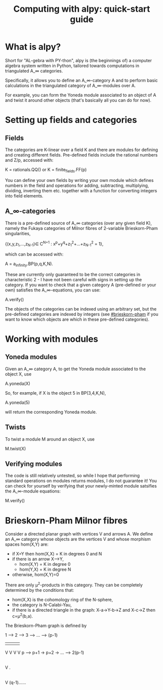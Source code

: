 #+TITLE: Computing with alpy: quick-start guide

* What is alpy?

Short for "AL-gebra with PY-thon", alpy is (the beginnings of) a
computer algebra system written in Python, tailored towards
computations in triangulated A_\infty categories.

Specifically, it allows you to define an A_\infty-category A and to
perform basic calculations in the triangulated category of
A_\infty-modules over A.

For example, you can form the Yoneda module
associated to an object of A and twist it around other objects (that's
basically all you can do for now).

* Setting up fields and categories

** Fields

The categories are K-linear over a field K and there are modules for
defining and creating different fields. Pre-defined fields include the
rational numbers and Z/p, accessed with:

    K = rationals.QQ()
 or K = finite_fields.FF(p)

You can define your own fields by writing your own module which
defines numbers in the field and operations for adding, subtracting,
multiplying, dividing, inverting them etc. together with a function
for converting integers into field elements.

** A_\infty-categories

There is a pre-defined source of A_\infty categories (over any given
field K), namely the Fukaya categories of Milnor fibres of 2-variable
Brieskorn-Pham singularities,

 {(x,y,z_1,...,z_{N-1})\in C^{N+1} : x^p+y^q+z_1^2+...+z_{N-1}^2 = 1},

which can be accessed with:

 A = a_infinity.BP(p,q,K,N).

These are currently only guaranteed to be the correct categories in
characteristic 2 - I have not been careful with signs in setting up
the category. If you want to check that a given category A
(pre-defined or your own) satisfies the A_\infty-equations, you can
use:

  A.verify()

The objects of the categories can be indexed using an arbitrary set,
but the pre-defined categories are indexed by integers (see
[[#brieskorn-pham]] if you want to know which objects are which in these
pre-defined categories).

* Working with modules

** Yoneda modules

Given an A_\infty category A, to get the Yoneda module associated to
the object X, use

  A.yoneda(X)

So, for example, if X is the object 5 in BP(3,4,K,N),

  A.yoneda(5)

will return the corresponding Yoneda module.

** Twists

To twist a module M around an object X, use

  M.twist(X)

** Verifying modules

The code is still relatively untested, so while I hope that performing
standard operations on modules returns modules, I do not guarantee it!
You can check for yourself by verifying that your newly-minted module
satsifies the A_\infty-module equations:

  M.verify()

* Brieskorn-Pham Milnor fibres
:PROPERTIES:
:CUSTOM_ID: brieskorn-pham
:END:

Consider a directed planar graph with vertices V and arrows A. We
define an A_\infty category whose objects are the vertices V and whose
morphism spaces hom(X,Y) are:

+ if X=Y then hom(X,X) = K in degrees 0 and N
+ if there is an arrow X-->Y,
  + hom(X,Y) = K in degree 0
  + hom(Y,X) = K in degree N
+ otherwise, hom(X,Y)=0

There are only \mu^2-products in this category. They can be completely
determined by the conditions that:

+ hom(X,X) is the cohomology ring of the N-sphere,
+ the category is N-Calabi-Yau,
+ if there is a directed triangle in the graph:
  X-a->Y-b->Z and X-c->Z
  then c=\mu^2(b,a).

The Brieskorn-Pham graph is defined by 

1 ---> 2 ---> 3 --> ... ---> (p-1)
|      |      |                |
V      V      V                V
p --> p+1 -> p+2 -> ... --> 2(p-1)
|
V
.
|
V
(q-1)......
